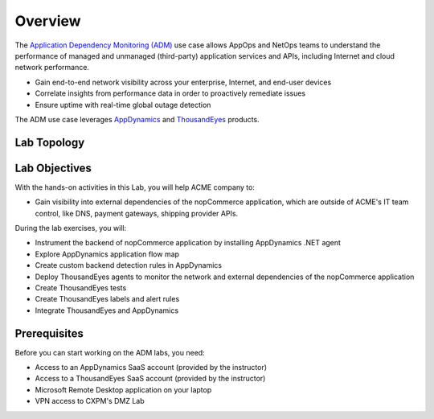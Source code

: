 .. |appdyanmics-logo| image:: ../images/appdynamics-logo.png
    :width: 18

.. |thousandeyes-logo| image:: ../images/thousandeyes-logo.png
    :width: 22

Overview
########
    
The `Application Dependency Monitoring​​ (ADM) <https://www.cisco.com/c/en/us/solutions/full-stack-observability/full-stack-observability-demo.html>`_ use case allows AppOps and NetOps teams to understand the performance of managed and unmanaged (third-party) application services and APIs, including Internet and cloud network performance.

- Gain end-to-end network visibility across your enterprise, Internet, and end-user devices
- Correlate insights from performance data in order to proactively remediate issues
- Ensure uptime with real-time global outage detection

The ADM use case leverages |appdyanmics-logo| `AppDynamics <https://www.appdynamics.com/>`_ and |thousandeyes-logo| `ThousandEyes <https://www.thousandeyes.com/>`_ products.


Lab Topology
------------

   .. image:: images/adm_lab_topology.png
      :width: 800
      :align: center


Lab Objectives
--------------

With the hands-on activities in this Lab, you will help ACME company to:

- Gain visibility into external dependencies of the nopCommerce application, which are outside of ACME's IT team control, like DNS, payment gateways, shipping provider APIs.

During the lab exercises, you will:

- Instrument the backend of nopCommerce application by installing AppDynamics .NET agent
- Explore AppDynamics application flow map
- Create custom backend detection rules in AppDynamics
- Deploy ThousandEyes agents to monitor the network and external dependencies of the nopCommerce application
- Create ThousandEyes tests
- Create ThousandEyes labels and alert rules
- Integrate ThousandEyes and AppDynamics


Prerequisites
-------------

Before you can start working on the ADM labs, you need:

- Access to an AppDynamics SaaS account (provided by the instructor)
- Access to a ThousandEyes SaaS account (provided by the instructor)
- Microsoft Remote Desktop application on your laptop
- VPN access to CXPM's DMZ Lab

.. sectionauthor:: Ovesnel Mas Lara <omaslara@cisco.com>
